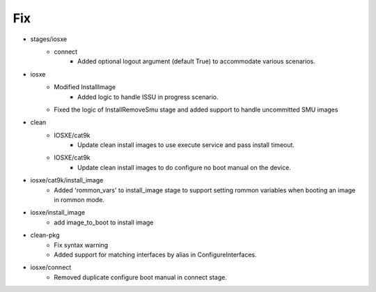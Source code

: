 --------------------------------------------------------------------------------
                                      Fix                                       
--------------------------------------------------------------------------------

* stages/iosxe
    * connect
        * Added optional logout argument (default True) to accommodate various scenarios.

* iosxe
    * Modified InstallImage
        * Added logic to handle ISSU in progress scenario.
    * Fixed the logic of InstallRemoveSmu stage and added support to handle uncommitted SMU images

* clean
    * IOSXE/cat9k
        * Update clean install images to use execute service and pass install timeout.
    * IOSXE/cat9k
        * Update clean install images to do configure no boot manual on the device.

* iosxe/cat9k/install_image
    * Added 'rommon_vars' to install_image stage to support setting rommon variables when booting an image in rommon mode.

* iosxe/install_image
    * add image_to_boot to install image

* clean-pkg
    * Fix syntax warning
    * Added support for matching interfaces by alias in ConfigureInterfaces.

* iosxe/connect
    * Removed duplicate configure boot manual in connect stage.


